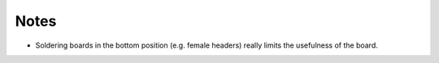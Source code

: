 Notes
=====

- Soldering boards in the bottom position (e.g. female headers) really
  limits the usefulness of the board.

